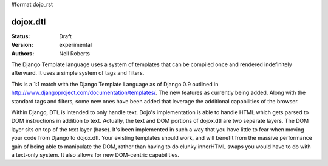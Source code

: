 #format dojo_rst

dojox.dtl
=========

:Status: Draft
:Version: experimental
:Authors: Neil Roberts

The Django Template language uses a system of templates that can be compiled
once and rendered indefinitely afterward. It uses a simple system of tags
and filters.

This is a 1:1 match with the Django Template Language as of Django 0.9 outlined in
http://www.djangoproject.com/documentation/templates/. The new features as currently
being added. Along with the standard tags and filters, some new ones have been added
that leverage the additional capabilities of the browser.

Within Django, DTL is intended to only handle text.
Dojo's implementation is able to handle HTML which gets parsed to DOM instructions
in addition to text. Actually, the text and DOM portions of dojox.dtl are two separate layers. 
The DOM layer sits on top of the text layer (base). It's been implemented in such a way
that you have little to fear when moving your code from Django to dojox.dtl.
Your existing templates should work, and will benefit from the massive
performance gain of being able to manipulate the DOM, rather than having to do
clunky innerHTML swaps you would have to do with a text-only system. It also
allows for new DOM-centric capabilities.

